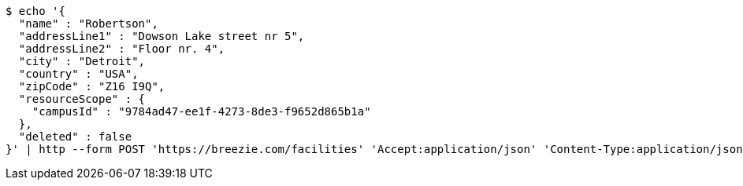 [source,bash]
----
$ echo '{
  "name" : "Robertson",
  "addressLine1" : "Dowson Lake street nr 5",
  "addressLine2" : "Floor nr. 4",
  "city" : "Detroit",
  "country" : "USA",
  "zipCode" : "Z16 I9Q",
  "resourceScope" : {
    "campusId" : "9784ad47-ee1f-4273-8de3-f9652d865b1a"
  },
  "deleted" : false
}' | http --form POST 'https://breezie.com/facilities' 'Accept:application/json' 'Content-Type:application/json'
----